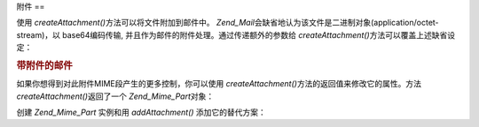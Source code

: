 .. _zend.mail.attachments:

附件
==

使用 *createAttachment()*\ 方法可以将文件附加到邮件中。 *Zend_Mail*\
会缺省地认为该文件是二进制对象(application/octet-stream)，以 base64编码传输,
并且作为邮件的附件处理。通过传递额外的参数给 *createAttachment()*\
方法可以覆盖上述缺省设定：

.. _zend.mail.attachments.example-1:

.. rubric:: 带附件的邮件

.. code-block:: php
   :linenos:

   <?php
   require_once 'Zend/Mail.php';
   $mail = new Zend_Mail();
   // build message...
   $mail->createAttachment($someBinaryString);
   $mail->createAttachment($myImage, 'image/gif', Zend_Mime::DISPOSITION_INLINE, Zend_Mime::ENCODING_8BIT);

如果你想得到对此附件MIME段产生的更多控制，你可以使用 *createAttachment()*\
方法的返回值来修改它的属性。方法 *createAttachment()*\ 返回了一个 *Zend_Mime_Part*\ 对象：

.. code-block:: php
   :linenos:

   <?php
   require_once 'Zend/Mail.php';
   $mail = new Zend_Mail();

   $at = $mail->createAttachment($myImage);
   $at->type        = 'image/gif';
   $at->disposition = Zend_Mime::DISPOSITION_INLINE;
   $at->encoding    = Zend_Mime::ENCODING_8BIT;
   $at->filename    = 'test.gif';

   $mail->send();

创建 *Zend_Mime_Part* 实例和用 *addAttachment()* 添加它的替代方案：

.. code-block:: php
   :linenos:

   <?php
   require_once 'Zend/Mail.php';
   $mail = new Zend_Mail();

   $at = new Zend_Mime_Part($myImage);
   $at->type        = 'image/gif';
   $at->disposition = Zend_Mime::DISPOSITION_INLINE;
   $at->encoding    = Zend_Mime::ENCODING_8BIT;
   $at->filename    = 'test.gif';

   $mail->addAttachment($at);

   $mail->send();


